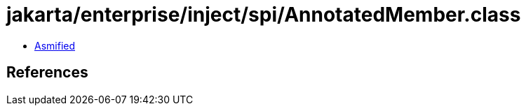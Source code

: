 = jakarta/enterprise/inject/spi/AnnotatedMember.class

 - link:AnnotatedMember-asmified.java[Asmified]

== References

